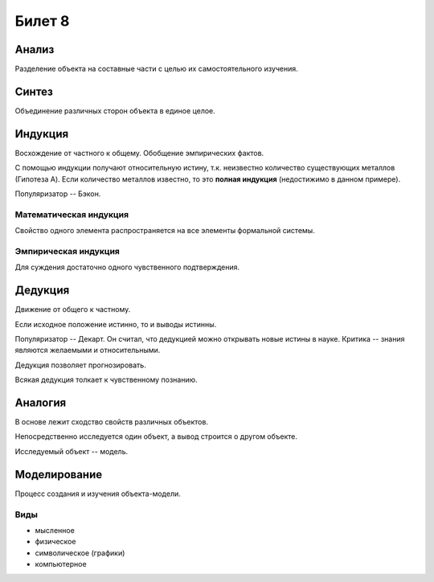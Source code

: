 =======
Билет 8
=======

Анализ
======

Разделение объекта на составные части с целью их самостоятельного изучения.

Синтез
======

Объединение различных сторон объекта в единое целое.

Индукция
========

Восхождение от частного к общему. Обобщение эмпирических фактов.

С помощью индукции получают относительную истину, т.к. неизвестно количество
существующих металлов (Гипотеза A). Если количество металлов известно, то
это **полная индукция** (недостижимо в данном примере).

Популяризатор -- Бэкон.

Математическая индукция
-----------------------

Свойство одного элемента распространяется на все элементы формальной системы.

Эмпирическая индукция
---------------------

Для суждения достаточно одного чувственного подтверждения.

Дедукция
========

Движение от общего к частному.

Если исходное положение истинно, то и выводы истинны.

Популяризатор -- Декарт. Он считал, что дедукцией можно открывать новые истины
в науке. Критика -- знания являются желаемыми и относительными.

Дедукция позволяет прогнозировать.

Всякая дедукция толкает к чувственному познанию.

Аналогия
========

В основе лежит сходство свойств различных объектов.

Непосредственно исследуется один объект, а вывод строится о другом объекте.

Исследуемый объект -- модель.

Моделирование
=============

Процесс создания и изучения объекта-модели.

Виды
----

- мысленное
- физическое
- символическое (графики)
- компьютерное
